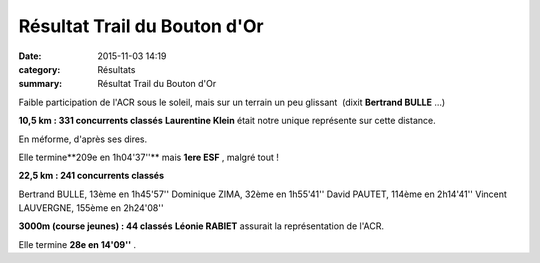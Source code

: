 Résultat Trail du Bouton d'Or
=============================

:date: 2015-11-03 14:19
:category: Résultats
:summary: Résultat Trail du Bouton d'Or

|Résultat Trail du Bouton d'Or|

Faible participation de l'ACR sous le soleil, mais sur un terrain un peu glissant  (dixit **Bertrand BULLE** ...)


**10,5 km : 331 concurrents classés** 
**Laurentine Klein**  était notre unique représente sur cette distance.


En méforme, d'après ses dires.


Elle termine**209e en 1h04'37''**  mais **1ere ESF** , malgré tout !

**22,5 km : 241 concurrents classés**


Bertrand BULLE, 13ème en 1h45'57''
Dominique ZIMA, 32ème en 1h55'41''
David PAUTET, 114ème en 2h14'41''
Vincent LAUVERGNE, 155ème en 2h24'08''


**3000m (course jeunes) : 44 classés** 
**Léonie RABIET**  assurait la représentation de l'ACR.


Elle termine **28e en 14'09''** .

.. |Résultat Trail du Bouton d'Or| image:: http://assets.acr-dijon.org/old/httpimgover-blog-kiwicom149288520151103-ob_818c67_1.jpg
